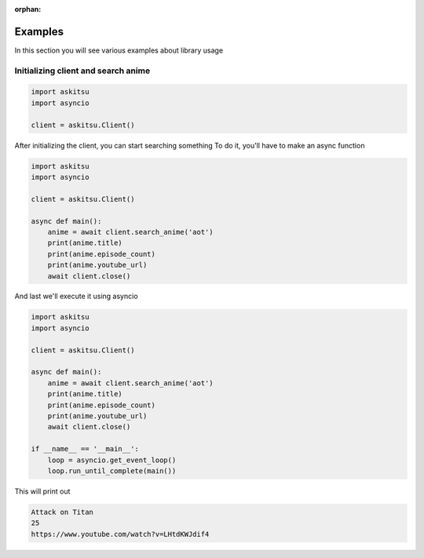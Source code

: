 :orphan:
Examples
=============

In this section you will see various examples about library usage


Initializing client and search anime
-------------------------------------

.. code:: python
    
    import askitsu
    import asyncio

    client = askitsu.Client()

After initializing the client, you can start searching something
To do it, you'll have to make an async function

.. code:: python

    import askitsu
    import asyncio

    client = askitsu.Client()    

    async def main():
        anime = await client.search_anime('aot')
        print(anime.title)
        print(anime.episode_count)
        print(anime.youtube_url)
        await client.close()

And last we'll execute it using asyncio

.. code:: python

    import askitsu
    import asyncio

    client = askitsu.Client()    

    async def main():
        anime = await client.search_anime('aot')
        print(anime.title)
        print(anime.episode_count)
        print(anime.youtube_url)
        await client.close()

    if __name__ == '__main__':
        loop = asyncio.get_event_loop()
        loop.run_until_complete(main())


This will print out 

.. code:: 

    Attack on Titan
    25
    https://www.youtube.com/watch?v=LHtdKWJdif4
